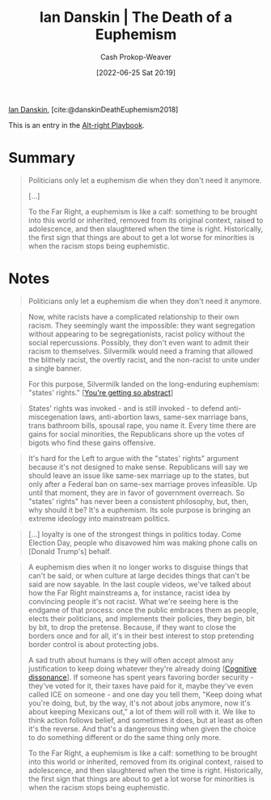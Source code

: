 :PROPERTIES:
:ROAM_REFS: [cite:@danskinDeathEuphemism2018]
:ID:       42c2aa22-7172-4a1e-a707-e3dc0f3c2684
:LAST_MODIFIED: [2023-09-05 Tue 20:19]
:END:
#+title: Ian Danskin | The Death of a Euphemism
#+hugo_custom_front_matter: :slug "42c2aa22-7172-4a1e-a707-e3dc0f3c2684"
#+author: Cash Prokop-Weaver
#+date: [2022-06-25 Sat 20:19]
#+filetags: :reference:
 
[[id:2e66d444-9a3a-4ed3-8fac-210bb61933fb][Ian Danskin]], [cite:@danskinDeathEuphemism2018]

This is an entry in the [[id:913d6ace-03ac-4d34-ae92-5bd8a519236c][Alt-right Playbook]].

* Summary
#+begin_quote
Politicians only let a euphemism die when they don't need it anymore.

[...]

To the Far Right, a euphemism is like a calf: something to be brought into this world or inherited, removed from its original context, raised to adolescence, and then slaughtered when the time is right. Historically, the first sign that things are about to get a lot worse for minorities is when the racism stops being euphemistic.
#+end_quote

* Notes
#+begin_quote
Politicians only let a euphemism die when they don't need it anymore.
#+end_quote

#+begin_quote
Now, white racists have a complicated relationship to their own racism. They seemingly want the impossible: they want segregation without appearing to be segregationists, racist policy without the social repercussions. Possibly, they don't even want to admit their racism to themselves. Silvermilk would need a framing that allowed the blithely racist, the overtly racist, and the non-racist to unite under a single banner.

For this purpose, Silvermilk landed on the long-enduring euphemism: "states' rights." [[[id:71cd6338-d389-4406-8847-1cbfb2bbb9dc][You're getting so abstract]]]
#+end_quote

#+begin_quote
States' rights was invoked - and is still invoked - to defend anti-miscegenation laws, anti-abortion laws, same-sex marriage bans, trans bathroom bills, spousal rape, you name it. Every time there are gains for social minorities, the Republicans shore up the votes of bigots who find these gains offensive.
#+end_quote

#+begin_quote
It's hard for the Left to argue with the "states' rights" argument because it's not designed to make sense. Republicans will say we should leave an issue like same-sex marriage up to the states, but only after a Federal ban on same-sex marriage proves infeasible. Up until that moment, they are in favor of government overreach. So "states' rights" has never been a consistent philosophy, but, then, why should it be? It's a euphemism. Its sole purpose is bringing an extreme ideology into mainstream politics.
#+end_quote

#+begin_quote
[...] loyalty is one of the strongest things in politics today. Come Election Day, people who disavowed him was making phone calls on [Donald Trump's] behalf.
#+end_quote

#+begin_quote
A euphemism dies when it no longer works to disguise things that can't be said, or when culture at large decides things that can't be said are now sayable. In the last couple videos, we've talked about how the Far Right mainstreams a, for instance, racist idea by convincing people it's not racist. What we're seeing here is the endgame of that process: once the public embraces them as people, elects their politicians, and implements their policies, they begin, bit by bit, to drop the pretense. Because, if they want to close the borders once and for all, it's in their best interest to stop pretending border control is about protecting jobs.

A sad truth about humans is they will often accept almost any justification to keep doing whatever they're already doing [[[id:097f418c-8af5-498a-a5e3-37bab614556e][Cognitive dissonance]]]. If someone has spent years favoring border security - they've voted for it, their taxes have paid for it, maybe they've even called ICE on someone - and one day you tell them, "Keep doing what you're doing, but, by the way, it's not about jobs anymore, now it's about keeping Mexicans out," a lot of them will roll with it. We like to think action follows belief, and sometimes it does, but at least as often it's the reverse. And that's a dangerous thing when given the choice to do something different or do the same thing only more.

To the Far Right, a euphemism is like a calf: something to be brought into this world or inherited, removed from its original context, raised to adolescence, and then slaughtered when the time is right. Historically, the first sign that things are about to get a lot worse for minorities is when the racism stops being euphemistic.
#+end_quote

* Flashcards :noexport:
:PROPERTIES:
:ANKI_DECK: Default
:END:
** [[id:75a95d65-3fcd-4f92-8d9a-26fe88fbcd01][Death of a euphamism]]
#+print_bibliography: